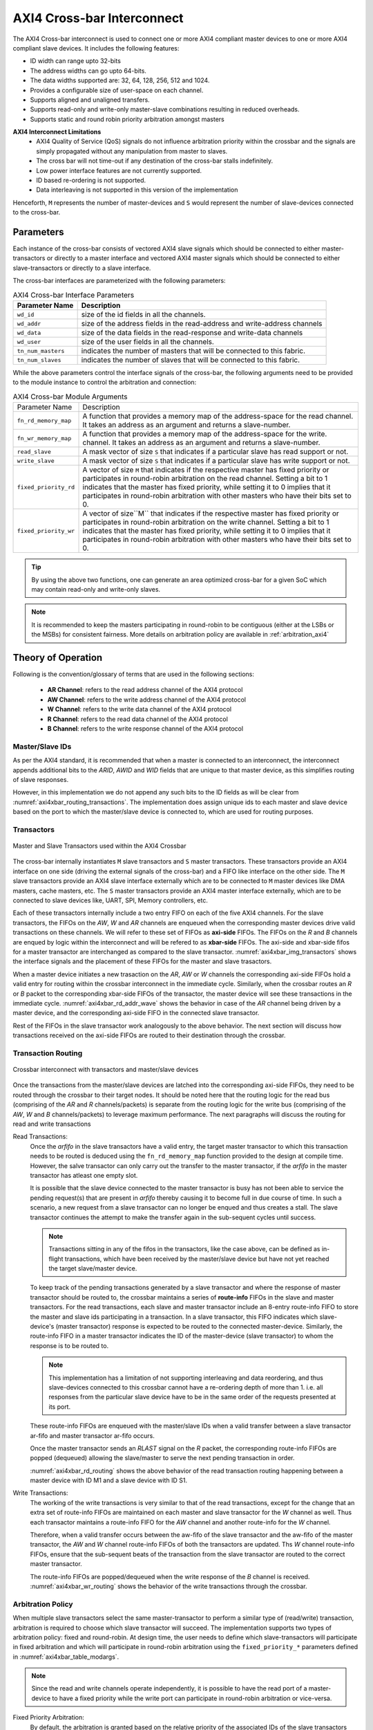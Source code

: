 .. _axi4_crossbar:

###########################
AXI4 Cross-bar Interconnect
###########################

The AXI4 Cross-bar interconnect is used to connect one or more AXI4 compliant master devices
to one or more AXI4 compliant slave devices. It includes the following features:

- ID width can range upto 32-bits
- The address widths can go upto 64-bits.
- The data widths supported are: 32, 64, 128, 256, 512 and 1024.
- Provides a configurable size of user-space on each channel.
- Supports aligned and unaligned transfers.
- Supports read-only and write-only master-slave combinations resulting in reduced overheads.
- Supports static and round robin priority arbitration amongst masters

**AXI4 Interconnect Limitations**
  - AXI4 Quality of Service (QoS) signals do not influence arbitration priority within the crossbar
    and the signals are simply propagated without any manipulation from master to slaves.
  - The cross bar will not time-out if any destination of the cross-bar stalls indefinitely.
  - Low power interface features are not currently supported.
  - ID based re-ordering is not supported.
  - Data interleaving is not supported in this version of the implementation

Henceforth, ``M`` represents the number of master-devices 
and ``S`` would represent the number of slave-devices connected to the
cross-bar.

.. _axi4_parameters:

Parameters
==========

Each instance of the cross-bar consists of vectored AXI4 slave signals which should be
connected to either master-transactors or directly to a master interface and
vectored AXI4 master signals which should be connected to either slave-transactors or
directly to a slave interface.

The cross-bar interfaces are parameterized with the following parameters:

.. tabularcolumns:: |l|L|

.. _axi4_crossbar_params:

.. table:: AXI4 Cross-bar Interface Parameters

  ==================  ===============
  Parameter Name      Description
  ==================  ===============
  ``wd_id``           size of the id fields in all the channels.
  ``wd_addr``         size of the address fields in the read-address and write-address channels
  ``wd_data``         size of the data fields in the read-response and write-data channels
  ``wd_user``         size of the user fields in all the channels.
  ``tn_num_masters``  indicates the number of masters that will be connected to
                      this fabric.
  ``tn_num_slaves``   indicates the number of slaves that will be connected to
                      this fabric.
  ==================  ===============

While the above parameters control the interface signals of the cross-bar, the
following arguments need to be provided to the module instance to control the arbitration
and connection:

.. tabularcolumns:: |l|L|

.. _axi4xbar_table_modargs:

.. table:: AXI4 Cross-bar Module Arguments

  ===================== =============================================================================
  Parameter Name        Description
  --------------------- -----------------------------------------------------------------------------
  ``fn_rd_memory_map``  A function that provides a memory map of the address-space for the read
                        channel. It takes an address as an argument and returns a slave-number. 
  ``fn_wr_memory_map``  A function that provides a memory map of the address-space for the write. 
                        channel. It takes an address as an argument and returns a slave-number. 
  ``read_slave``        A mask vector of size ``S`` that indicates if a particular slave has read support
                        or not.
  ``write_slave``       A mask vector of size ``S`` that indicates if a particular slave has write support
                        or not.
  ``fixed_priority_rd`` A vector of size ``M`` that indicates if the respective master has fixed
                        priority or participates in round-robin arbitration on the read channel. 
                        Setting a bit to 1 indicates that the master has fixed priority, while setting it 
                        to 0 implies that it participates in round-robin arbitration with other masters 
                        who have their bits set to 0.
  ``fixed_priority_wr`` A vector of size``M`` that indicates if the respective master has fixed
                        priority or participates in round-robin arbitration on the write channel. 
                        Setting a bit to 1 indicates that the master has fixed priority, while setting it 
                        to 0 implies that it participates in round-robin arbitration with other masters 
                        who have their bits set to 0.
  ===================== =============================================================================


.. tip:: By using the above two functions, one can generate an area optimized cross-bar for a given SoC 
  which may contain read-only and write-only slaves.

.. note:: It is recommended to keep the masters participating in round-robin to be contiguous
   (either at the LSBs or the MSBs) for consistent fairness. More details on arbitration policy are
   available in :ref:`arbitration_axi4`

Theory of Operation
===================

Following is the convention/glossary of terms that are used in the following sections:

  * **AR Channel**: refers to the read address channel of the AXI4 protocol
  * **AW Channel**: refers to the write address channel of the AXI4 protocol
  * **W  Channel**: refers to the write data channel of the AXI4 protocol
  * **R  Channel**: refers to the read data channel of the AXI4 protocol
  * **B  Channel**: refers to the write response channel of the AXI4 protocol

.. _axi4xbar_masterslave_ids:

Master/Slave IDs
----------------

As per the AXI4 standard, it is recommended that when a master is connected to an interconnect, 
the interconnect appends additional bits to the *ARID*, *AWID* and *WID* fields that are unique to that 
master device, as this simplifies routing of slave responses.

However, in this implementation we do not append any such
bits to the ID fields as will be clear from :numref:`axi4xbar_routing_transactions`. The implementation
does assign unique ids to each master and slave device based on the port to which the
master/slave device is connected to, which are used for routing purposes.

.. _axi4xbar_transactors:

Transactors
-----------

.. _axi4xbar_img_transactors:

.. figure:: _static/transactors.png
   :align: center

   Master and Slave Transactors used within the AXI4 Crossbar

The cross-bar internally instantiates ``M`` slave transactors and ``S``
master transactors. These transactors provide an AXI4 interface on one side (driving the external
signals of the cross-bar) and a FIFO like interface on the other side. 
The ``M`` slave transactors provide an AXI4
slave interface externally which are to be connected to ``M`` master devices like DMA masters, cache
masters, etc. The ``S`` master transactors provide an AXI4 master interface externally, which are to
be connected to slave devices like, UART, SPI, Memory controllers, etc. 

Each of these transactors internally include a two entry FIFO on each of the five AXI4
channels. For the slave transactors, the FIFOs on the *AW*, *W* and *AR* 
channels are enqueued when the corresponding master devices drive valid transactions on these
channels. We will refer to these set of FIFOs as **axi-side** FIFOs.
The FIFOs on the *R* and *B* channels are enqued by logic within the
interconnect and will be refered to as **xbar-side** FIFOs. The axi-side and xbar-side fifos 
for a master transactor are interchanged as compared to the slave transactor. 
:numref:`axi4xbar_img_transactors` shows the interface signals and the placement of these FIFOs for the 
master and slave trasactors.

When a master device initiates a new trasaction on the *AR*, *AW* or *W* channels the corresponding axi-side
FIFOs hold a valid entry for routing within the crossbar interconnect in the immediate cycle. 
Similarly, when the  crossbar routes an *R* or *B* packet to the corresponding xbar-side FIFOs of the
transactor, the master device will see these transactions in the immediate cycle.
:numref:`axi4xbar_rd_addr_wave` shows the behavior in case of the *AR* channel being driven by a master device,
and the corresponding axi-side FIFO in the connected slave transactor. 


.. _axi4xbar_rd_addr_wave:

.. wavedrom::
  :align: center
  :caption: Bevahvior of FIFO on the read-address channel of the slave transactor

  {"signal": [
    {"name": "CLK", "wave": "P....."},
    {"name": "ARVALID", "wave": "0.1.0."},
    {"name": "ARADDR",  "wave": "x.==x.", "data": ["A1", "A2"] },
    {"name": "ARREADY",  "wave": "1...0."},
    {"name": ".."},
    {"name": ".."},
    {"name": "s-ar-fifo.notEmpty", "wave": "0..1.."},
    {"name": "s-ar-fifo.notFull",  "wave": "1...0."}
  ]}

Rest of the FIFOs in the slave transactor work analogously to the above behavior. 
The next section will discuss how transactions received on the axi-side FIFOs are
routed to their destination through the crossbar.

.. _axi4xbar_routing_transactions:

Transaction Routing
-------------------

.. _axi4xbar_img_crossbar:

.. figure:: _static/crossbar2.png
   :align: center
   :height: 700px

   Crossbar interconnect with transactors and master/slave devices

Once the transactions from the master/slave devices are latched into the corresponding axi-side
FIFOs, they need to be routed through the crossbar to their target nodes. It should be noted here
that the routing logic for the read bus (comprising of the *AR* and *R* channels/packets) is separate
from the routing logic for the write bus (comprising of the *AW*, *W* and *B* channels/packets) to
leverage maximum performance. The next paragraphs will discuss the routing for read and write
transactions

Read Transactions:
  Once the *arfifo* in the slave transactors have a valid entry, the target master transactor to which
  this transaction needs to be routed is deduced using the ``fn_rd_memory_map`` function provided to
  the design at compile time. However, the salve transactor can only carry out the transfer to the
  master transactor, if the *arfifo* in the master transactor has atleast one empty slot. 
  
  It is possible that the slave device connected to the master transactor is busy has not been able
  to service the pending request(s) that are present in *arfifo* thereby causing it to become full in
  due course of time.
  In such a scenario, a new request from a slave
  transactor can no longer be enqued and thus creates a stall. The slave transactor continues the
  attempt to make the transfer again in the sub-sequent cycles until success.

  .. note:: Transactions sitting in any of the fifos in the transactors, like the case above, can be
     defined as in-flight transactions, which have been received by the master/slave device but have
     not yet reached the target slave/master device.

  To keep track of the pending transactions generated by a slave transactor and where the response
  of master transactor should be routed to, the crossbar maintains a series of **route-info** FIFOs
  in the slave and master transactors. For the read transactions, each slave and master transactor
  include an 8-entry route-info FIFO to store the master and slave ids participating in a
  transaction. In a slave transactor, this FIFO indicates which slave-device's (master transactor) 
  response is expected to be routed to the connected master-device. Similarly, the route-info FIFO
  in a master transactor indicates the ID of the master-device (slave transactor) to whom the
  response is to be routed to. 

  .. note:: This implementation has a limitation of not supporting interleaving and data reordering,
     and thus slave-devices connected to this crossbar cannot have a re-ordering depth of more than
     1. i.e. all responses from the particular slave device have to be in the same order of 
     the requests presented at its port.

  These route-info FIFOs are enqueued with the master/slave IDs when a valid transfer between a
  slave transactor ar-fifo and master transactor ar-fifo occurs. 

  Once the master transactor sends an *RLAST* signal on the *R* packet, the corresponding route-info
  FIFOs are popped (dequeued) allowing the slave/master to serve the next pending transaction in
  order.

  :numref:`axi4xbar_rd_routing` shows the above behavior of the read transaction routing happening
  between a master device with ID M1 and a slave device with ID S1.


  .. _axi4xbar_rd_routing:
  
  .. wavedrom::
    :align: center
    :caption: Read transaction routing through the crossbar.
  
    {"signal": [
        {"name": "CLK",     				  "wave": "P......"},
      [ "Master Device",
        {"name": "M-ARADDR",  				"wave": "x.=x...", "data": ["A1", "A2"] },
        {"name": "M-ARVALID", 				"wave": "0.10..."}
      ],
      	{},
      ["Slave Transactor",
      	{"name": "s-ar-fifo.enq",			"wave": "0.10..."},
      	{"name": "s-ar-fifo.deq",			"wave": "0..10.."},
        {"name": "s-ar-fifo.notEmpty","wave": "0..10.."},
       	{"name": "s-route-info",			"wave": "x...=x.", "data": ["S1", "A2"] }
      ],
      	{},
      ["Master Transactor",
      	{"name": "m-ar-fifo.enq",			"wave": "0..10.."},
      	{"name": "m-ar-fifo.deq",			"wave": "0...10."},
        {"name": "m-ar-fifo.notEmpty","wave": "0...10."},
       	{"name": "m-route-info",			"wave": "x...=x.", "data": ["M1", "A2"] }
      ],
        {},
      ["Slave Device",
    
        {"name": "S-ARADDR",  				"wave": "x...=x.", "data": ["A1", "A2"] },
        {"name": "S-ARVALID", 				"wave": "0...10."}
      ],
      {}
    ],
      
      "head":{"tick":0}
    }

Write Transactions:
  The working of the write transactions is very similar to that of the read transactions, except for the
  change that an extra set of route-info FIFOs are maintained on each master and slave transactor
  for the *W* channel as well. Thus each transactor maintains a
  route-info FIFO for the *AW* channel and another route-info for the *W* channel. 

  Therefore, when a valid transfer occurs between the aw-fifo of
  the slave transactor and the aw-fifo of the master transactor, the *AW* and *W* channel route-info
  FIFOs of both the transactors are updated. Ths *W* channel route-info FIFOs, ensure that the
  sub-sequent beats of the transaction from the slave transactor are routed to the correct master
  transactor.

  The route-info FIFOs are popped/dequeued when the write response of the *B* channel is received.
  :numref:`axi4xbar_wr_routing` shows the behavior of the write transactions through the crossbar.

  .. _axi4xbar_wr_routing:
  
  .. wavedrom::
    :align: center
    :caption: Write transaction routing through the crossbar.
    :height: 700px
  
    {"signal": [
        {"name": "CLK",     				  "wave": "P......"},
      [ "Master Device",
        {"name": "M-AWADDR",  				"wave": "x.=x...", "data": ["A1", "A2"] },
        {"name": "M-AWVALID", 				"wave": "0.10..."},
        {"name": "M-WDATA",    				"wave": "x.=x...", "data": ["D1", "A2"] },
        {"name": "M-WVALID", 	  			"wave": "0.10..."}
      ],
      	{},
      ["Slave Transactor",
      	{"name": "s-aw-fifo.enq",			"wave": "0.10..."},
      	{"name": "s-aw-fifo.deq",			"wave": "0..10.."},
        {"name": "s-aw-fifo.notEmpty","wave": "0..10.."},
      	{"name": "s-w-fifo.enq",			"wave": "0.10..."},
      	{"name": "s-w-fifo.deq",			"wave": "0..10.."},
        {"name": "s-w-fifo.notEmpty", "wave": "0..10.."},
       	{"name": "s-route-info-aw",  	"wave": "x...=x.", "data": ["S1", "A2"] },
       	{"name": "s-route-info-w",  	"wave": "x...=x.", "data": ["S1", "A2"] }
      ],
      	{},
      ["Master Transactor",
      	{"name": "m-aw-fifo.enq",			"wave": "0..10.."},
      	{"name": "m-aw-fifo.deq",			"wave": "0...10."},
        {"name": "m-aw-fifo.notEmpty","wave": "0...10."},
      	{"name": "m-w-fifo.enq",			"wave": "0..10.."},
      	{"name": "m-w-fifo.deq",			"wave": "0...10."},
        {"name": "m-w-fifo.notEmpty", "wave": "0...10."},
       	{"name": "m-route-info-aw",		"wave": "x...=x.", "data": ["M1", "A2"] },
       	{"name": "m-route-info-w",		"wave": "x...=x.", "data": ["M1", "A2"] }
      ],
        {},
      ["Slave Device",
    
        {"name": "S-AWADDR",  				"wave": "x...=x.", "data": ["A1", "A2"] },
        {"name": "S-AWVALID", 				"wave": "0...10."},
        {"name": "S-WDATA",    				"wave": "x...=x.", "data": ["D1", "A2"] },
        {"name": "S-WVALID", 		  		"wave": "0...10."}
      ],
      {}
    ],
      
      "head":{"tick":0}
    }

.. _arbitration_axi4:

Arbitration Policy
------------------

When multiple slave transactors select the same master-transactor to perform a similar type of
(read/write) transaction, arbitration is required to choose which slave transactor will succeed.
The implementation supports two types of arbitration policy: fixed and round-robin. At design time,
the user needs to define which slave-transactors will participate in fixed arbitration and which will
participate in round-robin arbitration using the ``fixed_priority_*`` parameters defined in
:numref:`axi4xbar_table_modargs`. 

.. note:: Since the read and write channels operate independently, it
  is possible to have the read port of a master-device to have a fixed priority while the write port
  can participate in round-robin arbitration or vice-versa.

Fixed Priority Arbitration:
  By default, the arbitration is granted based on the relative priority of the associated IDs of the
  slave transactors (refer to :numref:`axi4xbar_masterslave_ids` for more details on how IDs are
  assigned). A slave transactor with a lower ID has higher priority over a slave transactor with a
  higher ID. 

Round-Robin Arbitration:
  For round robin arbitration, the design maintains separate *select* registers for read and write port
  arbitration, whose reset value is 0. The select register indicates the threshold ID value. 
  When a contention occurs, the participating slave transactor whose ID is
  immediately above the select register wins the arbitration. Once a slave transactor is chosen, the
  select register is updated by a value one greater than the ID of the winning transactor. In case
  the winning ID is the highest then the value assigned it 0.

  It is possible, that any point there is a contention amongst slave transactors with fixed
  arbitration and slave transactors configured for round-robin arbitration. In such a case, 
  the slave transactor with fixed arbitration having an ID lower than the ID of the slave
  transactor winning the round-robin arbitration is given access to the master transactor. If all the slave
  transactors with fixed arbitration have an ID higer than the slave transactor winning the
  round-robin arbitration, then the latter is given access to the master transactor.

  :numref:`axi4xbar_rr_arbitration` Shows how round robin arbitration would work for a crossbar
  consisting of 2 slave transactors with a select threshold of 1.

.. _axi4xbar_rr_arbitration:

.. wavedrom::
  :caption: Round Robin arbitration amongst 2 masters
  :align: center

  {"signal": [
      {"name": "CLK",     				"wave": "P......."},
    	{"name": "RD-SELECT",  				"wave": "=.......", "data": ["1"] },
    ["Master-1",
    	{"name": "M1-ARADDR",  				"wave": "x.=x....", "data": ["A1"] },
      {"name": "M1-ARVALID", 				"wave": "0.10...."}
    ],
     {},
    ["Master-2",
    	{"name": "M2-ARADDR",  				"wave": "x.=x....", "data": ["A2"] },
      {"name": "M2-ARVALID", 				"wave": "0.10...."}
    ],
    	{},
      {},
    ["Slave Xactor-1",
      {"name": "s1-ar-fifo.NotEmpty", 	"wave": "0..1.0.."},
     	{"name": "s1-route-fifo",			"wave": "x....=x.", "data": ["S1"] }
    ],
     {},
     {},
    ["Slave Xactor-2",
      {"name": "s2-ar-fifo.NotEmpty", 	"wave": "0..10..."},
     	{"name": "s2-route-fifo",			"wave": "x...=x..", "data": ["S1"] }
    ],
     {},
     {},
    ["Master Xactor",
      {"name": "m-ar-fifo.NotEmpty", 		"wave": "0...1.0."},
     	{"name": "m-route-fifo",			"wave": "x...==x.", "data": ["M2", "M1"] }
    ],
      {},
      {},
    ["Slave Device",
  
      {"name": "S-ARADDR",  				"wave": "x...==x.", "data": ["A2", "A1"] },
      {"name": "S-ARVALID", 				"wave": "0...1.0."}
    ],
      {}
  ],
    
    "head":{"tick":0}
  }

.. _address_decode_axi4xbar:

Address Decode
--------------

The cross-bar module requires two functions (``fn_rd_memory_map`` and
``fn_wr_memory_map``) to be
provided at design time which are used by the read and write channels to
identify a target slave-device. The functions should take as input an address of the
same width : ``wd_addr`` and return a slave-device id number which indicates which one of
the vectored slave interfaces have been selected for this transaction by the master device. 

Disjoint address spaces selecting the same slave are also allowed. The
distinction between these address spaces is the responsibility of the slave-device.

.. note:: If a device is read-only or write-only then its memory map allocation can be skipped
  from the ``fn_rd_memory_map`` or ``fn_wr_memory_map`` functions respectively to remove the
  corresponding channel connections.


Error signaling
---------------

The cross-bar does not internally generate the DECERR, but expects that one of
the ``S`` slaves is an **Error Slave** which is selected for all holes within
the address maps (applies to both read and write channels) and responds with a DECERR.

.. tip:: When defining the ``fn_wr_memory_map`` and ``fn_rd_memory_map`` functions, its recommended to
   assign the error slave ID under last *else* condition of an if-else construct or under the 
   *default* condition of a case statement.


Instance Mapping in Verilog
---------------------------

The following provides a mapping between the data structures/elements mentioned above to 
instances/signals available in the generated Verilog. 

.. note:: The following mapping assumes the instance name of the crossbar to be *fabric*.

Route-Info FIFOs: 
  The route-info FIFO instances in the slave transactors are named: 

    - ``fabric_f_s_rd_route_info_<num>``
    - ``fabric_f_s_wd_route_info_<num>``
    - ``fabric_f_s_wr_route_info_<num>``

  The route-info FIFO instances in the master transactors are named: 

    - ``fabric_f_m_rd_route_info_<num>``
    - ``fabric_f_m_wd_route_info_<num>``
    - ``fabric_f_m_wr_route_info_<num>``
  
  *<num>* in the above strings should be replaced by the ID of the slave/master transactor assigned at
  design time.

Channel FIFOs:
  The various xbar-side and axi-side FIFOs within the slave transactors are named:

    - ``fabric_xactors_from_masters_<num>_f_arfifo``
    - ``fabric_xactors_from_masters_<num>_f_awfifo``
    - ``fabric_xactors_from_masters_<num>_f_wfifo``
    - ``fabric_xactors_from_masters_<num>_f_rfifo``
    - ``fabric_xactors_from_masters_<num>_f_bfifo``
  
  The various xbar-side and axi-side FIFOs within the master transactors are named:

    - ``fabric_xactors_to_slaves_<num>_f_arfifo``
    - ``fabric_xactors_to_slaves_<num>_f_awfifo``
    - ``fabric_xactors_to_slaves_<num>_f_wfifo``
    - ``fabric_xactors_to_slaves_<num>_f_rfifo``
    - ``fabric_xactors_to_slaves_<num>_f_bfifo``
  
  *<num>* in the above strings should be replaced by the ID of the slave/master transactor assigned at
  design time.

Using the Cross-bar IP
======================

The IP is designed in BSV and available at: https://gitlab.com/incoresemi/blocks/fabrics .
The following steps demonstrate on how to configure and generate verilog RTL of
the cross-bar IP. 

.. note:: The user is expected to have the downloaded and installed 
  open-source bluespec compiler available at: https://github.com/BSVLang/Main

Configuration and Generation
----------------------------

1. **Setup**:

   The IP uses the python based `cogapp tool <https://nedbatchelder.com/code/cog/>`_ to generate bsv files with cofigured instances. 
   Steps to install the required tools to generate the configured IP in verilog RTL can be found 
   in `Appendix <appendix.html>`_. 
   If you are using a python virtual environment make sure its activated before proceeding to 
   the following steps.

2. **Clone the repo**:

   .. code:: bash
   
      git clone https://gitlab.com/incoresemi/blocks/fabrics.git
      ./manager.sh update_deps
      cd axi4/test

3. **Configure Design**: 
   
   The yaml file: ``axi4_crossbar_config.yaml`` 
   is used for configuring the crossbar. Please refer to :numref:`axi4_crossbar_params` 
   for information on the parameters used in the yaml file. 
   
   Address map should also be specified in this file using the slot-number 
   as the key of the dictionary. Following rules apply to the memory map:

     1. Slot-numbering should be from 0 to ``tn_num_slaves - 1``
     2. Each slave can have one of the following access policies: ``read-only``, ``write-only``, 
        ``read-write`` and ``error``. An ``error`` slave need not have the ``base`` and ``bound``
        fields specified.
     3. Atleast one of the slaves should have access as ``error``


4. **Generate Verilog**: Use the following command with required settings to
   generate verilog for synthesis/simulation:

   .. code:: bash

     make TOP_FILE=axi4_crossbar.bsv TOP_MODULE=mkaxi4_crossbar generate_instances
   
   The generated verilog file is available in: ``build/hw/verilog/mkaxi4_crossbar.v``

5. **Interface signals**: In the generated verilog, the vectored slave interface
   signals (to which masters will be connected to) are prefixed with
   ``frm_master_<num>``. The vectored master interface signals (to which slaves
   will be connected to) are prefixed with ``to_slaves_<num>``. Since the IP is a
   synchronous IP, the same clock and reset (active-low) signals (``ACLK`` and ``ARESETN``) are used by 
   all channles across all devices.

6. **Simulation**: The top module for simulation is ``mkaxi4_crossbar``. Please follow the steps
   mentioned in :numref:`verilog_sim_env` when compiling the top-module for simulation

Verilog Signals
---------------

:numref:`verilog_names_axi4` describes the signals in the generated verilog for the following configuration 

.. code:: yaml

    wd_id: 4
    wd_addr: 32
    wd_data: 64
    wd_user: 0
    tn_num_masters: 1
    tn_num_slaves:  1
    fixed_priority_rd: 0b1
    fixed_priority_wr: 0b1
    memory_map:
      0:
        access: error


.. _verilog_names_axi4:

.. table:: AXI4 cross-bar interface signals in from verilog

  ==============================  =========  ==========  ============================ 
  Signal Names                    Direction  Size(Bits)  Description          
  ------------------------------  ---------  ----------  ----------------------------
  ACLK                            Input      1           clock for all channels 
  ARESETN                         Input      1           an active low reset    
  frm\_master\_0\_AWREADY         Output     1           signal sent to master-device
  frm\_master\_0\_WREADY          Output     1           signal sent to master-device
  frm\_master\_0\_BVALID          Output     1           signal sent to master-device
  frm\_master\_0\_BID             Output     4           signal sent to master-device
  frm\_master\_0\_BRESP           Output     2           signal sent to master-device
  frm\_master\_0\_ARREADY         Output     1           signal sent to master-device
  frm\_master\_0\_RVALID          Output     1           signal sent to master-device
  frm\_master\_0\_RID             Output     4           signal sent to master-device
  frm\_master\_0\_RDATA           Output     64          signal sent to master-device
  frm\_master\_0\_RRESP           Output     2           signal sent to master-device
  frm\_master\_0\_RLAST           Output     1           signal sent to master-device
  to\_slave\_0\_AWVALID           Output     1           signal sent to slave-device 
  to\_slave\_0\_AWID              Output     4           signal sent to slave-device 
  to\_slave\_0\_AWADDR            Output     32          signal sent to slave-device 
  to\_slave\_0\_AWLEN             Output     8           signal sent to slave-device 
  to\_slave\_0\_AWSIZE            Output     3           signal sent to slave-device 
  to\_slave\_0\_AWBURST           Output     2           signal sent to slave-device 
  to\_slave\_0\_AWLOCK            Output     1           signal sent to slave-device 
  to\_slave\_0\_AWCACHE           Output     4           signal sent to slave-device 
  to\_slave\_0\_AWPROT            Output     3           signal sent to slave-device 
  to\_slave\_0\_AWQOS             Output     4           signal sent to slave-device 
  to\_slave\_0\_AWREGION          Output     4           signal sent to slave-device 
  to\_slave\_0\_WVALID            Output     1           signal sent to slave-device 
  to\_slave\_0\_WDATA             Output     64          signal sent to slave-device 
  to\_slave\_0\_WSTRB             Output     8           signal sent to slave-device 
  to\_slave\_0\_WLAST             Output     1           signal sent to slave-device 
  to\_slave\_0\_BREADY            Output     1           signal sent to slave-device 
  to\_slave\_0\_ARVALID           Output     1           signal sent to slave-device 
  to\_slave\_0\_ARID              Output     4           signal sent to slave-device 
  to\_slave\_0\_ARADDR            Output     32          signal sent to slave-device 
  to\_slave\_0\_ARLEN             Output     8           signal sent to slave-device 
  to\_slave\_0\_ARSIZE            Output     3           signal sent to slave-device 
  to\_slave\_0\_ARBURST           Output     2           signal sent to slave-device 
  to\_slave\_0\_ARLOCK            Output     1           signal sent to slave-device 
  to\_slave\_0\_ARCACHE           Output     4           signal sent to slave-device 
  to\_slave\_0\_ARPROT            Output     3           signal sent to slave-device 
  to\_slave\_0\_ARQOS             Output     4           signal sent to slave-device 
  to\_slave\_0\_ARREGION          Output     4           signal sent to slave-device 
  to\_slave\_0\_RREADY            Output     1           signal sent to slave-device 
  frm\_master\_0\_AWVALID         Input      1           signal driven by master-device
  frm\_master\_0\_AWID            Input      4           signal driven by master-device
  frm\_master\_0\_AWADDR          Input      32          signal driven by master-device
  frm\_master\_0\_AWLEN           Input      8           signal driven by master-device
  frm\_master\_0\_AWSIZE          Input      3           signal driven by master-device
  frm\_master\_0\_AWBURST         Input      2           signal driven by master-device
  frm\_master\_0\_AWLOCK          Input      1           signal driven by master-device
  frm\_master\_0\_AWCACHE         Input      4           signal driven by master-device
  frm\_master\_0\_AWPROT          Input      3           signal driven by master-device
  frm\_master\_0\_AWQOS           Input      4           signal driven by master-device
  frm\_master\_0\_AWREGION        Input      4           signal driven by master-device
  frm\_master\_0\_WVALID          Input      1           signal driven by master-device
  frm\_master\_0\_WDATA           Input      64          signal driven by master-device
  frm\_master\_0\_WSTRB           Input      8           signal driven by master-device
  frm\_master\_0\_WLAST           Input      1           signal driven by master-device
  frm\_master\_0\_BREADY          Input      1           signal driven by master-device
  frm\_master\_0\_ARVALID         Input      1           signal driven by master-device
  frm\_master\_0\_ARID            Input      4           signal driven by master-device
  frm\_master\_0\_ARADDR          Input      32          signal driven by master-device
  frm\_master\_0\_ARLEN           Input      8           signal driven by master-device
  frm\_master\_0\_ARSIZE          Input      3           signal driven by master-device
  frm\_master\_0\_ARBURST         Input      2           signal driven by master-device
  frm\_master\_0\_ARLOCK          Input      1           signal driven by master-device
  frm\_master\_0\_ARCACHE         Input      4           signal driven by master-device
  frm\_master\_0\_ARPROT          Input      3           signal driven by master-device
  frm\_master\_0\_ARQOS           Input      4           signal driven by master-device
  frm\_master\_0\_ARREGION        Input      4           signal driven by master-device
  frm\_master\_0\_RREADY          Input      1           signal driven by master-device
  to\_slave\_0\_AWREADY           Input      1           signal driven by slave-device 
  to\_slave\_0\_WREADY            Input      1           signal driven by slave-device 
  to\_slave\_0\_BVALID            Input      1           signal driven by slave-device 
  to\_slave\_0\_BID               Input      4           signal driven by slave-device 
  to\_slave\_0\_BRESP             Input      2           signal driven by slave-device 
  to\_slave\_0\_ARREADY           Input      1           signal driven by slave-device 
  to\_slave\_0\_RVALID            Input      1           signal driven by slave-device 
  to\_slave\_0\_RID               Input      4           signal driven by slave-device 
  to\_slave\_0\_RDATA             Input      64          signal driven by slave-device 
  to\_slave\_0\_RRESP             Input      2           signal driven by slave-device 
  to\_slave\_0\_RLAST             Input      1           signal driven by slave-device 
  ==============================  =========  ==========  ============================ 

